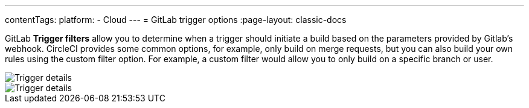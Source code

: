 ---
contentTags:
  platform:
  - Cloud
---
= GitLab trigger options
:page-layout: classic-docs

:page-description: A guide to the options available for triggering GitLab pipelines
:icons: font
:experimental:

GitLab **Trigger filters** allow you to determine when a trigger should initiate a build based on the parameters provided by Gitlab’s webhook. CircleCI provides some common options, for example, only build on merge requests, but you can also build your own rules using the custom filter option. For example, a custom filter would allow you to only build on a specific branch or user.

image::{{site.baseurl}}/assets/img/docs/gl-ga/gitlab-ga-project-settings-edit-trigger.png[Trigger details]

image::{{site.baseurl}}/assets/img/docs/gl-preview/gitlab-preview-project-settings-customize-triggers.png[Trigger details]